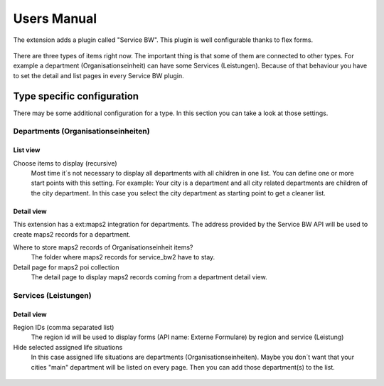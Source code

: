 ﻿..  include:: /Includes.rst.txt


..  _user-manual:

============
Users Manual
============

The extension adds a plugin called "Service BW". This plugin is well configurable thanks to flex forms.

..  figure:: ../Images/UserManual/PluginSettings.jpg
    :width: 250px
    :alt: Service BW plugin settings

There are three types of items right now. The important thing is that some of them are connected to other types.
For example a department (Organisationseinheit) can have some Services (Leistungen).
Because of that behaviour you have to set the detail and list pages in every Service BW plugin.

..  figure:: ../Images/UserManual/PagesExample.jpg
    :width: 500px
    :alt: Example settings
    Example configuration


Type specific configuration
===========================

There may be some additional configuration for a type. In this section you can take a look at those settings.

Departments (Organisationseinheiten)
------------------------------------

List view
~~~~~~~~~

Choose items to display (recursive)
    Most time it´s not necessary to display all departments with all children in one list.
    You can define one or more start points with this setting. For example: Your city is a department and all city related
    departments are children of the city department. In this case you select the city department as starting point to
    get a cleaner list.

Detail view
~~~~~~~~~~~

This extension has a ext:maps2 integration for departments. The address provided by the Service BW API will be used to
create maps2 records for a department.

Where to store maps2 records of Organisationseinheit items?
    The folder where maps2 records for service_bw2 have to stay.

Detail page for maps2 poi collection
    The detail page to display maps2 records coming from a department detail view.

..  figure:: ../Images/UserManual/OrganisationseinheitDetailViewSettings.jpg
    :width: 500px
    :alt: Example settings
    Example configuration

Services (Leistungen)
---------------------

Detail view
~~~~~~~~~~~

Region IDs (comma separated list)
    The region id will be used to display forms (API name: Externe Formulare) by region and service (Leistung)

Hide selected assigned life situations
    In this case assigned life situations are departments (Organisationseinheiten). Maybe you don´t want that
    your cities "main" department will be listed on every page. Then you can add those department(s) to the list.

..  figure:: ../Images/UserManual/ServicesDetailViewSettings.jpg
    :width: 500px
    :alt: Example settings
